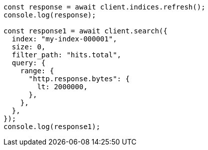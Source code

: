 // This file is autogenerated, DO NOT EDIT
// Use `node scripts/generate-docs-examples.js` to generate the docs examples

[source, js]
----
const response = await client.indices.refresh();
console.log(response);

const response1 = await client.search({
  index: "my-index-000001",
  size: 0,
  filter_path: "hits.total",
  query: {
    range: {
      "http.response.bytes": {
        lt: 2000000,
      },
    },
  },
});
console.log(response1);
----
